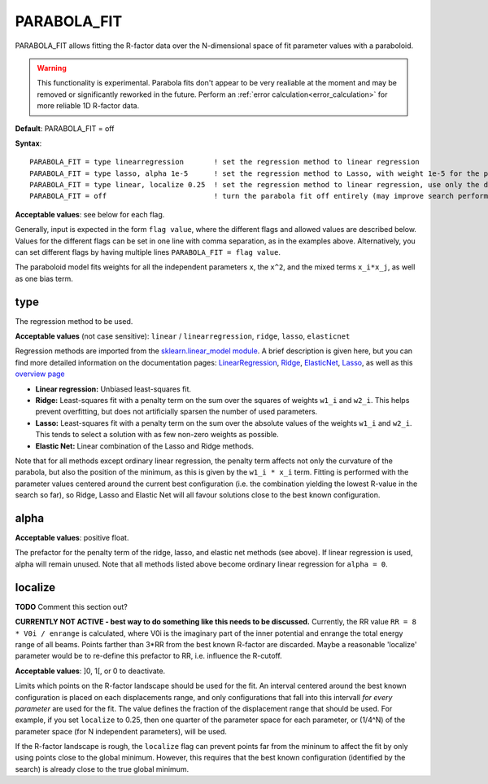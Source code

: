 .. _parabola_fit:

PARABOLA_FIT
============

PARABOLA_FIT allows fitting the R-factor data over the N-dimensional space of fit parameter values with a paraboloid.

.. warning:: 
   This functionality is experimental.
   Parabola fits don't appear to be very realiable at the moment and may be removed or significantly reworked in the future.
   Perform an :ref:`error calculation<error_calculation>` for more reliable 1D R-factor data.

**Default**: PARABOLA_FIT = off

**Syntax**:

::

   PARABOLA_FIT = type linearregression       ! set the regression method to linear regression
   PARABOLA_FIT = type lasso, alpha 1e-5      ! set the regression method to Lasso, with weight 1e-5 for the penalty function
   PARABOLA_FIT = type linear, localize 0.25  ! set the regression method to linear regression, use only the data points within in 1/4 of the displacement ranges, near the best known configuration.
   PARABOLA_FIT = off                         ! turn the parabola fit off entirely (may improve search performance)

**Acceptable values**: see below for each flag.

Generally, input is expected in the form ``flag value``, where the different flags and allowed values are described below. Values for the different flags can be set in one line with comma separation, as in the examples above. Alternatively, you can set different flags by having multiple lines ``PARABOLA_FIT = flag value``.

The paraboloid model fits weights for all the independent parameters ``x``, the ``x^2``, and the mixed terms ``x_i*x_j``, as well as one bias term.

type
----

The regression method to be used.

**Acceptable values** (not case sensitive): ``linear`` / ``linearregression``, ``ridge``, ``lasso``, ``elasticnet``

Regression methods are imported from the `sklearn.linear_model module <https://scikit-learn.org/stable/modules/classes.html#module-sklearn.linear_model>`__. A brief description is given here, but you can find more detailed information on the documentation pages: `LinearRegression <https://scikit-learn.org/stable/modules/generated/sklearn.linear_model.LinearRegression.html#sklearn.linear_model.LinearRegression>`__, `Ridge <https://scikit-learn.org/stable/modules/generated/sklearn.linear_model.Ridge.html#sklearn.linear_model.Ridge>`__, `ElasticNet <https://scikit-learn.org/stable/modules/generated/sklearn.linear_model.ElasticNet.html#sklearn.linear_model.ElasticNet>`__, `Lasso <https://scikit-learn.org/stable/modules/generated/sklearn.linear_model.Lasso.html#sklearn.linear_model.Lasso>`__, as well as this `overview page <https://scikit-learn.org/stable/modules/linear_model.html>`__

-  **Linear regression:** Unbiased least-squares fit.
-  **Ridge:** Least-squares fit with a penalty term on the sum over the squares of weights ``w1_i`` and ``w2_i``. This helps prevent overfitting, but does not artificially sparsen the number of used parameters.
-  **Lasso:** Least-squares fit with a penalty term on the sum over the absolute values of the weights ``w1_i`` and ``w2_i``. This tends to select a solution with as few non-zero weights as possible.
-  **Elastic Net:** Linear combination of the Lasso and Ridge methods.

Note that for all methods except ordinary linear regression, the penalty term affects not only the curvature of the parabola, but also the position of the minimum, as this is given by the ``w1_i * x_i`` term. Fitting is performed with the parameter values centered around the current best configuration (i.e. the combination yielding the lowest R-value in the search so far), so Ridge, Lasso and Elastic Net will all favour solutions close to the best known configuration.

alpha
-----

**Acceptable values**: positive float.

The prefactor for the penalty term of the ridge, lasso, and elastic net methods (see above). If linear regression is used, alpha will remain unused. Note that all methods listed above become ordinary linear regression for ``alpha = 0``.

localize
--------

**TODO** Comment this section out?

**CURRENTLY NOT ACTIVE - best way to do something like this needs to be discussed.** Currently, the RR value ``RR = 8 * V0i / enrange`` is calculated, where V0i is the imaginary part of the inner potential and enrange the total energy range of all beams. Points farther than 3*RR from the best known R-factor are discarded. Maybe a reasonable 'localize' parameter would be to re-define this prefactor to RR, i.e. influence the R-cutoff.

**Acceptable values**: ]0, 1[, or 0 to deactivate.

Limits which points on the R-factor landscape should be used for the fit. An interval centered around the best known configuration is placed on each displacements range, and only configurations that fall into this intervall *for every parameter* are used for the fit. The value defines the fraction of the displacement range that should be used. For example, if you set ``localize`` to 0.25, then one quarter of the parameter space for each parameter, or (1/4^N) of the parameter space (for N independent parameters), will be used.

If the R-factor landscape is rough, the ``localize`` flag can prevent points far from the mininum to affect the fit by only using points close to the global minimum. However, this requires that the best known configuration (identified by the search) is already close to the true global minimum.
